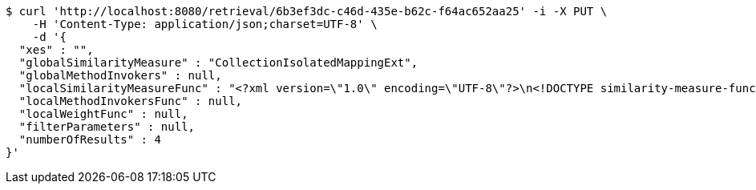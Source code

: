 [source,bash]
----
$ curl 'http://localhost:8080/retrieval/6b3ef3dc-c46d-435e-b62c-f64ac652aa25' -i -X PUT \
    -H 'Content-Type: application/json;charset=UTF-8' \
    -d '{
  "xes" : "",
  "globalSimilarityMeasure" : "CollectionIsolatedMappingExt",
  "globalMethodInvokers" : null,
  "localSimilarityMeasureFunc" : "<?xml version=\"1.0\" encoding=\"UTF-8\"?>\n<!DOCTYPE similarity-measure-function SYSTEM \"../procake-extension/src/main/resources/schema/similaritymeasure-function.dtd\">\n<similarity-measure-function>\n    <if>\n        <and>\n            \n            <equals>\n                <method-return-value>\n                    <method-return-value>\n                        <q/>\n                        <method name=\"getDataClass\"></method>\n                    </method-return-value>\n                    <method name=\"getName\"></method>\n                </method-return-value>\n                <string value=\"XESEventClass\"/>\n            </equals>\n            \n            <equals>\n                <method-return-value>\n                    <method-return-value>\n                        <c/>\n                        <method name=\"getDataClass\"></method>\n                    </method-return-value>\n                    <method name=\"getName\"></method>\n                </method-return-value>\n                <string value=\"XESEventClass\"/>\n            </equals>\n            \n        </and>\n        <string value=\"CollectionIsolatedMappingExt\"/>\n    </if>\n    \n    <if>\n        <and>\n            <equals>\n                <method-return-value>\n                    <method-return-value>\n                        <method-return-value>\n                            <method-return-value>\n                                <q/>\n                                <method name=\"getDataClass\"></method>\n                            </method-return-value>\n                            <method name=\"getSuperClass\"></method>\n                        </method-return-value>\n                        <method name=\"getSuperClass\"></method>\n                    </method-return-value>\n                    <method name=\"getName\"></method>\n                </method-return-value>\n                <string value=\"XESNaturallyNestedClass\"/>\n            </equals>\n            <equals>\n                <method-return-value>\n                    <method-return-value>\n                        <method-return-value>\n                            <method-return-value>\n                                <c/>\n                                <method name=\"getDataClass\"></method>\n                            </method-return-value>\n                            <method name=\"getSuperClass\"></method>\n                        </method-return-value>\n                        <method name=\"getSuperClass\"></method>\n                    </method-return-value>\n                    <method name=\"getName\"></method>\n                </method-return-value>\n                <string value=\"XESNaturallyNestedClass\"/>\n            </equals>\n        </and>\n        <string value=\"CollectionIsolatedMappingExt\"/>\n    </if>\n    \n    <if>\n        <and>\n            <equals>\n                <method-return-value>\n                    <method-return-value>\n                        <method-return-value>\n                            <q/>\n                            <method name=\"getDataClass\"></method>\n                        </method-return-value>\n                        <method name=\"getSuperClass\"></method>\n                    </method-return-value>\n                    <method name=\"getName\"></method>\n                </method-return-value>\n                <string value=\"XESLiteralClass\"/>\n            </equals>\n            <equals>\n                <method-return-value>\n                    <method-return-value>\n                        <method-return-value>\n                            <c/>\n                            <method name=\"getDataClass\"></method>\n                        </method-return-value>\n                        <method name=\"getSuperClass\"></method>\n                    </method-return-value>\n                    <method name=\"getName\"></method>\n                </method-return-value>\n                <string value=\"XESLiteralClass\"/>\n            </equals>\n        </and>\n        <string value=\"StringLevenshteinExt\"/>\n    </if>\n    \n    <if>\n        <and>\n            <equals>\n                <method-return-value>\n                    <method-return-value>\n                        <method-return-value>\n                            <q/>\n                            <method name=\"getDataClass\"></method>\n                        </method-return-value>\n                        <method name=\"getSuperClass\"></method>\n                    </method-return-value>\n                    <method name=\"getName\"></method>\n                </method-return-value>\n                <string value=\"XESBooleanClass\"/>\n            </equals>\n            <equals>\n                <method-return-value>\n                    <method-return-value>\n                        <method-return-value>\n                            <c/>\n                            <method name=\"getDataClass\"></method>\n                        </method-return-value>\n                        <method name=\"getSuperClass\"></method>\n                    </method-return-value>\n                    <method name=\"getName\"></method>\n                </method-return-value>\n                <string value=\"XESBooleanClass\"/>\n            </equals>\n        </and>\n        <string value=\"BooleanXOR\"/>\n    </if>\n\n</similarity-measure-function>",
  "localMethodInvokersFunc" : null,
  "localWeightFunc" : null,
  "filterParameters" : null,
  "numberOfResults" : 4
}'
----